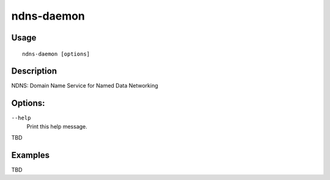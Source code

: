 ndns-daemon
===========

Usage
-----

::

    ndns-daemon [options]


Description
-----------

NDNS: Domain Name Service for Named Data Networking


Options:
--------

``--help``
  Print this help message.

TBD

Examples
--------

TBD
